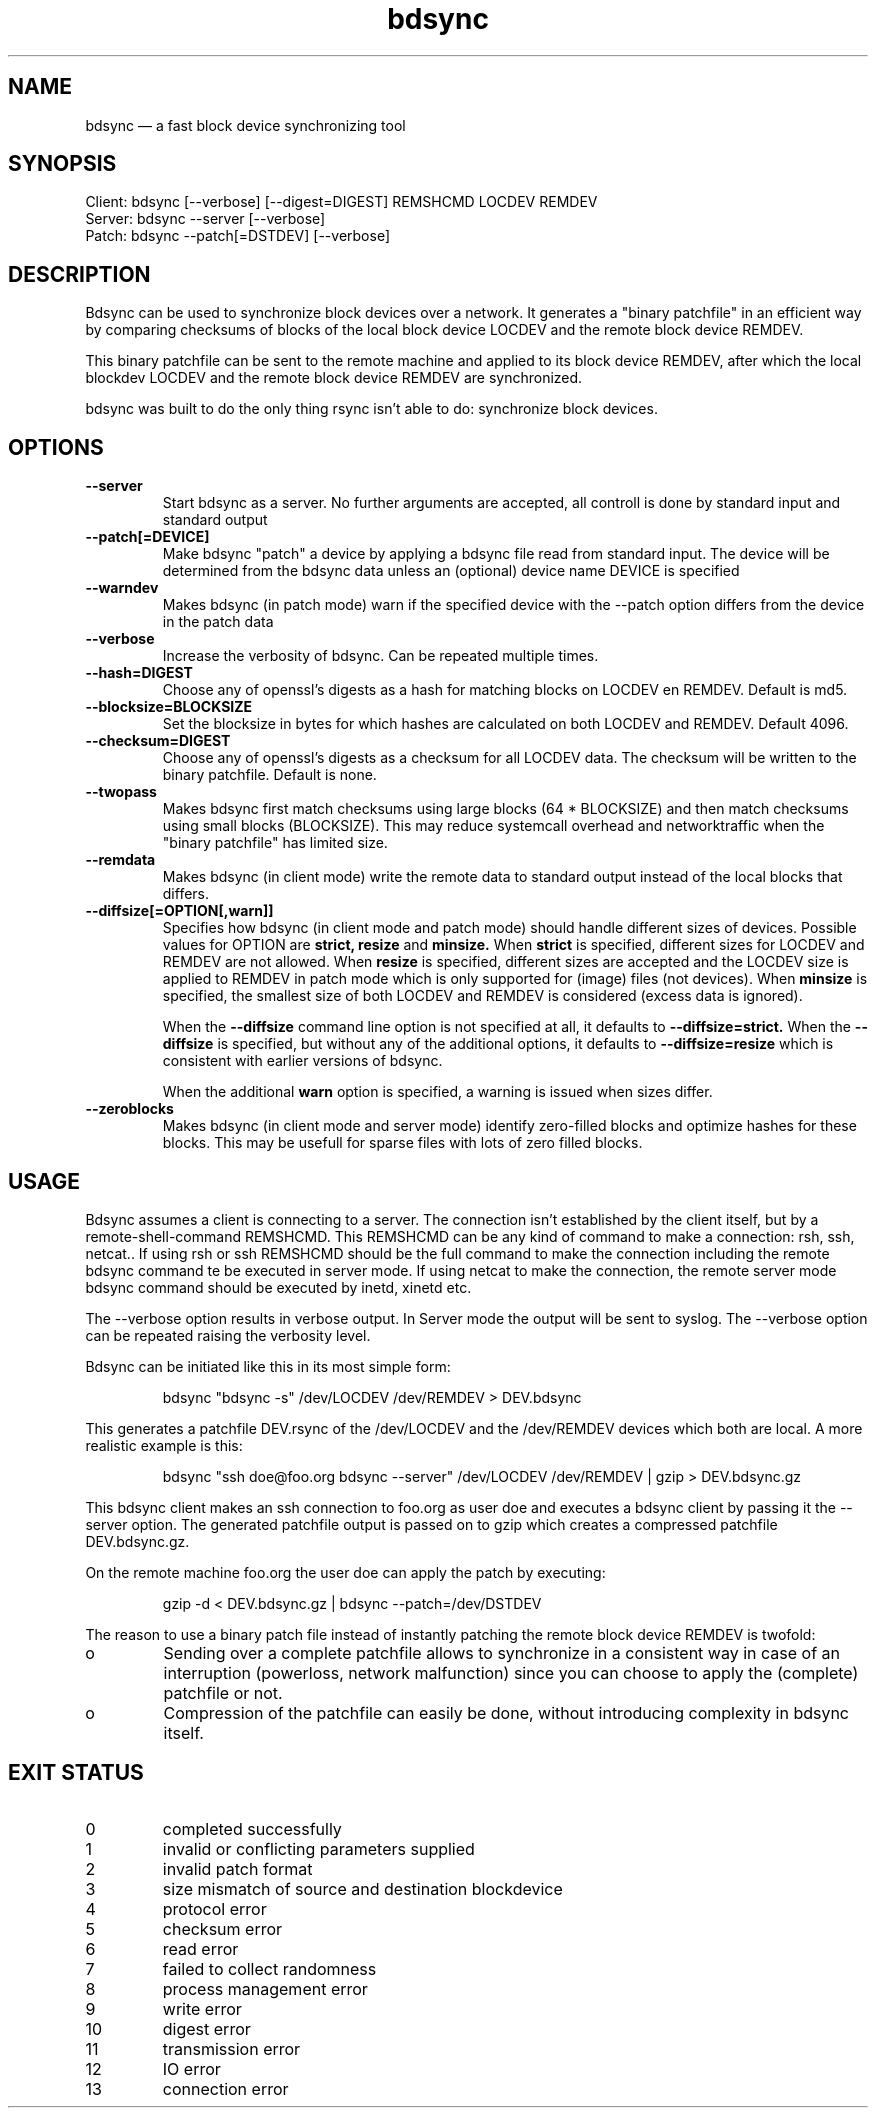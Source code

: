 .TH "bdsync" "1" "21 Oct 2014" "" ""
.SH "NAME"
bdsync \(em a fast block device synchronizing tool
.SH "SYNOPSIS"

.PP 
.nf 
  Client: bdsync [--verbose] [--digest=DIGEST] REMSHCMD LOCDEV REMDEV
  Server: bdsync --server [--verbose]
  Patch:  bdsync --patch[=DSTDEV] [--verbose]
.fi 
.SH "DESCRIPTION"

.PP 
Bdsync can be used to synchronize block devices over a network. It generates
a "binary patchfile" in an efficient way by comparing checksums of blocks
of the local block device LOCDEV and the remote block device REMDEV.
.PP
This binary patchfile can be sent to the remote machine and applied to its block
device REMDEV, after which the local blockdev LOCDEV and the remote block 
device REMDEV are synchronized.
.PP
bdsync was built to do the only thing rsync isn't able to do: synchronize block
devices.
.PP 
.SH "OPTIONS"

.PP 
.TP
.B \-\-server
Start bdsync as a server. No further arguments are accepted, all controll is done by standard input and standard output

.TP
.B \-\-patch[=DEVICE]
Make bdsync "patch" a device by applying a bdsync file read from standard input. The device will be determined from the bdsync data unless an (optional) device name DEVICE is specified

.TP
.B \-\-warndev
Makes bdsync (in patch mode) warn if the specified device with the \-\-patch option differs from the device in the patch data

.TP
.B \-\-verbose
Increase the verbosity of bdsync. Can be repeated multiple times.

.TP
.B \-\-hash=DIGEST
Choose any of openssl's digests as a hash for matching blocks on LOCDEV en REMDEV. Default is md5.

.TP
.B \-\-blocksize=BLOCKSIZE
Set the blocksize in bytes for which hashes are calculated on both LOCDEV and REMDEV. Default 4096.

.TP
.B \-\-checksum=DIGEST
Choose any of openssl's digests as a checksum for all LOCDEV data. The checksum will be written to the binary patchfile. Default is none.

.TP
.B \-\-twopass
Makes bdsync first match checksums using large blocks (64 * BLOCKSIZE) and then match checksums using small blocks (BLOCKSIZE). This may reduce systemcall overhead and networktraffic
when the "binary patchfile" has limited size.

.TP
.B \-\-remdata
Makes bdsync (in client mode) write the remote data to standard output instead of the local blocks that differs.

.TP
.B \-\-diffsize[=OPTION[,warn]]
Specifies how bdsync (in client mode and patch mode) should handle different sizes of devices. Possible values for OPTION are
.ft B
strict, 
resize
.ft
and
.ft B
minsize.
.ft
When
.ft B
strict
.ft
is specified, different sizes for LOCDEV and REMDEV are not allowed. When
.ft B
resize
.ft
is specified, different sizes are accepted and the LOCDEV size is applied to REMDEV in patch mode which is only supported for (image) files (not devices). When
.ft B
minsize
.ft
is specified, the smallest size of both LOCDEV and REMDEV is considered (excess data is ignored).
 
When the
.ft B
\-\-diffsize
.ft
command line option is not specified at all, it defaults to
.ft B
\-\-diffsize=strict.
.ft
When the
.ft B
\-\-diffsize
.ft
is specified, but without any of the additional options, it defaults to
.ft B
\-\-diffsize=resize
.ft
which is consistent with earlier versions of bdsync.

When the additional
.ft B
warn
.ft
option is specified, a warning is issued when sizes differ.
.TP
.B \-\-zeroblocks
Makes bdsync (in client mode and server mode) identify zero-filled blocks and optimize hashes for these blocks. This may be usefull for sparse files with lots of zero filled blocks. 

.SH "USAGE"

.PP 
Bdsync assumes a client is connecting to a server. The connection isn't
established by the client itself, but by a remote-shell-command REMSHCMD.
This REMSHCMD can be any kind of command to make a connection: rsh, ssh, netcat..
If using rsh or ssh REMSHCMD should be the full command to make the
connection including the remote bdsync command te be executed in server mode. If
using netcat to make the connection, the remote server mode bdsync command should
be executed by inetd, xinetd etc.
.PP
The --verbose option results in verbose output. In Server mode the output will be sent to syslog. The --verbose option can be repeated raising the verbosity level.
.PP
Bdsync can be initiated like this in its most simple form:
.PP
.RS 
\f(CWbdsync "bdsync -s" /dev/LOCDEV /dev/REMDEV > DEV.bdsync\fP
.RE
.PP
This generates a patchfile DEV.rsync of the /dev/LOCDEV and the /dev/REMDEV devices
which both are local. A more realistic example is this:
.PP
.RS 
\f(CWbdsync "ssh doe@foo.org bdsync --server" /dev/LOCDEV /dev/REMDEV | gzip > DEV.bdsync.gz\fP
.RE
.PP
This bdsync client makes an ssh connection to foo.org as user doe and executes a
bdsync client by passing it the --server option. The generated patchfile output is
passed on to gzip which creates a compressed patchfile DEV.bdsync.gz.
.PP
On the remote machine foo.org the user doe can apply the patch by executing:
.PP
.RS 
\f(CWgzip -d < DEV.bdsync.gz | bdsync --patch=/dev/DSTDEV\fP
.RE
.PP
The reason to use a binary patch file instead of instantly patching the remote
block device REMDEV is twofold:
.PP
.IP o
Sending over a complete patchfile allows to synchronize in a consistent way in case
of an interruption (powerloss, network malfunction) since you can choose to
apply the (complete) patchfile or not.
.PP
.IP o
Compression of the patchfile can easily be done, without introducing complexity in
bdsync itself.
.PP 
.SH EXIT STATUS
.TP
0
completed successfully
.TP
1
invalid or conflicting parameters supplied
.TP
2
invalid patch format
.TP
3
size mismatch of source and destination blockdevice
.TP
4
protocol error
.TP
5
checksum error
.TP
6
read error
.TP
7
failed to collect randomness
.TP
8
process management error
.TP
9
write error
.TP
10
digest error
.TP
11
transmission error
.TP
12
IO error
.TP
13
connection error
